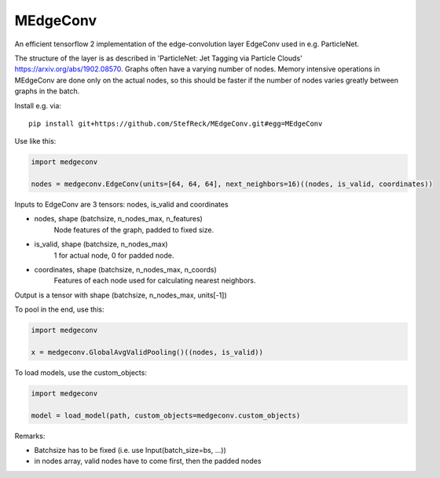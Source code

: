 MEdgeConv
=========

.. image:: https://travis-ci.org/StefReck/MEdgeConv.svg?branch=master
    :target: https://travis-ci.org/StefReck/MEdgeConv

.. image:: https://codecov.io/gh/StefReck/MEdgeConv/branch/master/graph/badge.svg
    :target: https://codecov.io/gh/StefReck/MEdgeConv

An efficient tensorflow 2 implementation of the edge-convolution layer
EdgeConv used in e.g. ParticleNet.

The structure of the layer is as described in 'ParticleNet: Jet Tagging
via Particle Clouds'
https://arxiv.org/abs/1902.08570. Graphs often have a varying number
of nodes. Memory intensive operations in MEdgeConv
are done only on the actual nodes, so this should be faster if the number of
nodes varies greatly between graphs in the batch.


Install e.g. via::

    pip install git+https://github.com/StefReck/MEdgeConv.git#egg=MEdgeConv


Use like this:

.. code-block:: python

    import medgeconv

    nodes = medgeconv.EdgeConv(units=[64, 64, 64], next_neighbors=16)((nodes, is_valid, coordinates))


Inputs to EdgeConv are 3 tensors: nodes, is_valid and coordinates

- nodes, shape (batchsize, n_nodes_max, n_features)
    Node features of the graph, padded to fixed size.

- is_valid, shape (batchsize, n_nodes_max)
    1 for actual node, 0 for padded node.

- coordinates, shape (batchsize, n_nodes_max, n_coords)
    Features of each node used for calculating nearest
    neighbors.

Output is a tensor with shape (batchsize, n_nodes_max, units[-1])

To pool in the end, use this:

.. code-block:: python

    import medgeconv

    x = medgeconv.GlobalAvgValidPooling()((nodes, is_valid))


To load models, use the custom_objects:

.. code-block:: python

    import medgeconv

    model = load_model(path, custom_objects=medgeconv.custom_objects)

Remarks:

- Batchsize has to be fixed (i.e. use Input(batch_size=bs, ...))
- in nodes array, valid nodes have to come first, then the padded nodes

